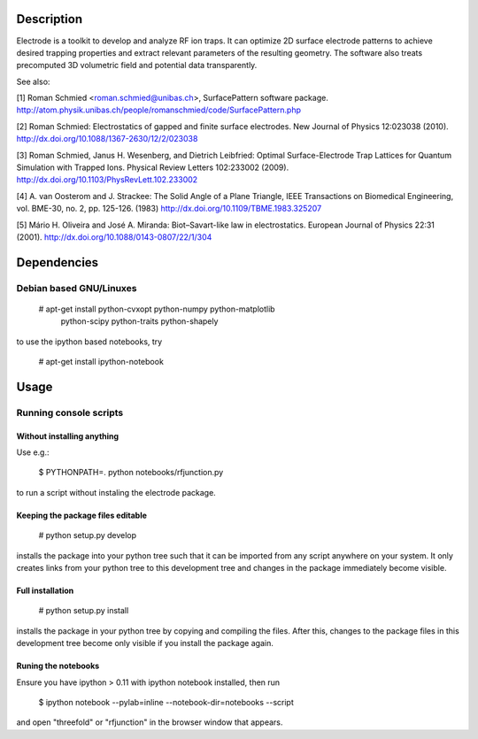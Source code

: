 .. image:: https://travis-ci.org/jordens/electrode.png?branch=master
  :target: https://travis-ci.org/jordens/electrode



Description
===========

Electrode is a toolkit to develop and analyze RF ion traps. It can
optimize 2D surface electrode patterns to achieve desired trapping
properties and extract relevant parameters of the resulting geometry.
The software also treats precomputed 3D volumetric field and potential
data transparently.

See also:

[1] Roman Schmied <roman.schmied@unibas.ch>, SurfacePattern software
package.
http://atom.physik.unibas.ch/people/romanschmied/code/SurfacePattern.php

[2] Roman Schmied: Electrostatics of gapped and finite surface
electrodes. New Journal of Physics 12:023038 (2010).
http://dx.doi.org/10.1088/1367-2630/12/2/023038

[3] Roman Schmied, Janus H. Wesenberg, and Dietrich Leibfried: Optimal
Surface-Electrode Trap Lattices for Quantum Simulation with Trapped
Ions. Physical Review Letters 102:233002 (2009).
http://dx.doi.org/10.1103/PhysRevLett.102.233002

[4] A. van Oosterom and J. Strackee: The Solid Angle of a Plane
Triangle, IEEE Transactions on Biomedical Engineering, vol. BME-30, no.
2, pp. 125-126. (1983)
http://dx.doi.org/10.1109/TBME.1983.325207

[5] Mário H. Oliveira and José A. Miranda: Biot–Savart-like law in
electrostatics. European Journal of Physics 22:31 (2001).
http://dx.doi.org/10.1088/0143-0807/22/1/304



Dependencies
============

Debian based GNU/Linuxes
------------------------

    # apt-get install python-cvxopt python-numpy python-matplotlib \
                      python-scipy python-traits python-shapely

to use the ipython based notebooks, try

    # apt-get install ipython-notebook


Usage
=====

Running console scripts
-----------------------

Without installing anything
...........................

Use e.g.:

    $ PYTHONPATH=. python notebooks/rfjunction.py

to run a script without instaling the electrode package.


Keeping the package files editable
..................................

    # python setup.py develop

installs the package into your python tree such that it can be imported
from any script anywhere on your system. It only creates links from
your python tree to this development tree and changes in the package
immediately become visible.


Full installation
.................

    # python setup.py install

installs the package in your python tree by copying and compiling the
files. After this, changes to the package files in this development tree
become only visible if you install the package again.


Runing the notebooks
....................

Ensure you have ipython > 0.11 with ipython notebook installed, then run

    $ ipython notebook --pylab=inline --notebook-dir=notebooks --script

and open "threefold" or "rfjunction" in the browser window that appears.
